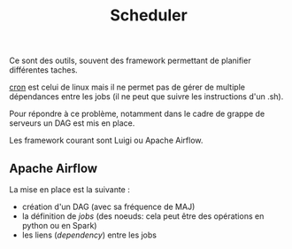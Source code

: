 :PROPERTIES:
:ID:       277bc3b6-08cb-4b6d-9df1-536ea9a31fe6
:END:
#+title: Scheduler

Ce sont des outils, souvent des framework permettant de planifier différentes taches.

[[id:7f85bede-36a6-4488-ae4f-8d0843db27c6][cron]] est celui de linux mais il ne permet pas de gérer de multiple dépendances entre les jobs (il ne peut que suivre les instructions d'un .sh).

Pour répondre à ce problème, notamment dans le cadre de grappe de serveurs un DAG est mis en place.

Les framework courant sont Luigi ou Apache Airflow.


** Apache Airflow

La mise en place est la suivante :

- création d'un DAG (avec sa fréquence de MAJ)
- la définition de /jobs/ (des noeuds: cela peut être des opérations en python ou en Spark)
- les liens (/dependency/) entre les jobs
